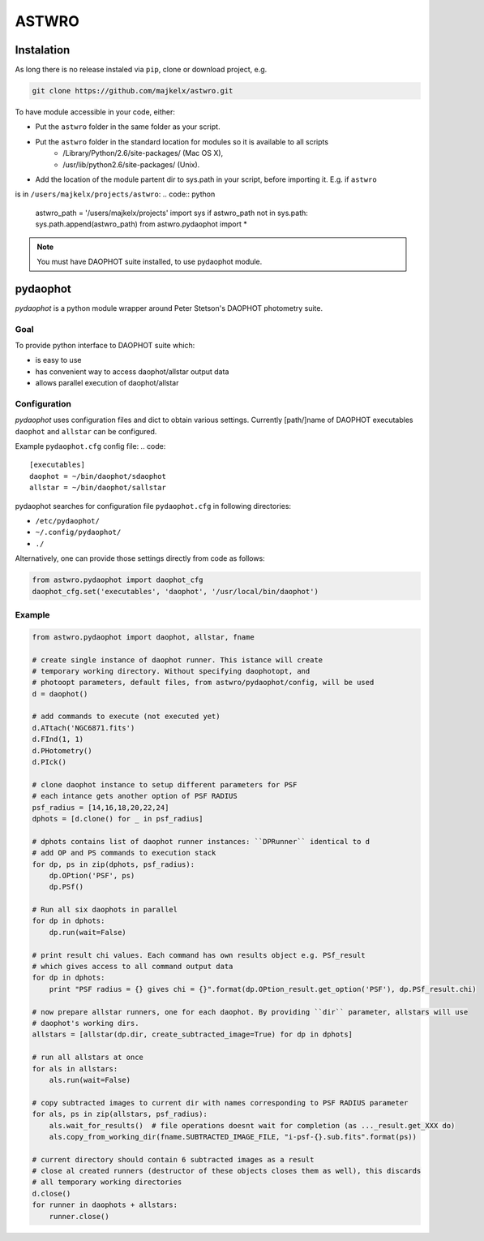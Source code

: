 ======
ASTWRO 
======


Instalation
===========
As long there is no release instaled via ``pip``, clone or download project, e.g.

.. code:: bash

    git clone https://github.com/majkelx/astwro.git

To have module accessible in your code, either:

- Put the ``astwro`` folder in the same folder as your script.
- Put the ``astwro`` folder in the standard location for modules so it is available to all scripts
   - /Library/Python/2.6/site-packages/ (Mac OS X),
   - /usr/lib/python2.6/site-packages/ (Unix).
- Add the location of the module partent dir to sys.path in your script, before importing it. E.g. if ``astwro`` 
is in ``/users/majkelx/projects/astwro``:
.. code:: python

    astwro_path = '/users/majkelx/projects'
    import sys
    if astwro_path not in sys.path: sys.path.append(astwro_path)
    from astwro.pydaophot import *

.. note:: You must have DAOPHOT suite installed, to use pydaophot module.

pydaophot
=========
*pydaophot* is a python module wrapper around  Peter Stetson's DAOPHOT photometry  suite.

Goal
----
To provide python interface to DAOPHOT suite which:

- is easy to use
- has convenient way to access daophot/allstar output data
- allows parallel execution of daophot/allstar

Configuration
-------------
*pydaophot* uses configuration files and dict to obtain various settings. Currently [path/]name of DAOPHOT
executables ``daophot`` and ``allstar`` can be configured.

Example ``pydaophot.cfg`` config file:
.. code::

    [executables]
    daophot = ~/bin/daophot/sdaophot
    allstar = ~/bin/daophot/sallstar

pydaophot searches for configuration file ``pydaophot.cfg`` in following directories:

- ``/etc/pydaophot/``
- ``~/.config/pydaophot/``
- ``./``

Alternatively, one can provide those settings directly from code as follows:

.. code:: python

    from astwro.pydaophot import daophot_cfg
    daophot_cfg.set('executables', 'daophot', '/usr/local/bin/daophot')

Example
-------
.. code:: python

    from astwro.pydaophot import daophot, allstar, fname

    # create single instance of daophot runner. This istance will create
    # temporary working directory. Without specifying daophotopt, and
    # photoopt parameters, default files, from astwro/pydaophot/config, will be used
    d = daophot()

    # add commands to execute (not executed yet)
    d.ATtach('NGC6871.fits')
    d.FInd(1, 1)
    d.PHotometry()
    d.PIck()

    # clone daophot instance to setup different parameters for PSF
    # each intance gets another option of PSF RADIUS
    psf_radius = [14,16,18,20,22,24]
    dphots = [d.clone() for _ in psf_radius]

    # dphots contains list of daophot runner instances: ``DPRunner`` identical to d
    # add OP and PS commands to execution stack
    for dp, ps in zip(dphots, psf_radius):
        dp.OPtion('PSF', ps)
        dp.PSf()

    # Run all six daophots in parallel
    for dp in dphots:
        dp.run(wait=False)

    # print result chi values. Each command has own results object e.g. PSf_result
    # which gives access to all command output data
    for dp in dphots:
        print "PSF radius = {} gives chi = {}".format(dp.OPtion_result.get_option('PSF'), dp.PSf_result.chi)

    # now prepare allstar runners, one for each daophot. By providing ``dir`` parameter, allstars will use
    # daophot's working dirs.
    allstars = [allstar(dp.dir, create_subtracted_image=True) for dp in dphots]

    # run all allstars at once
    for als in allstars:
        als.run(wait=False)

    # copy subtracted images to current dir with names corresponding to PSF RADIUS parameter
    for als, ps in zip(allstars, psf_radius):
        als.wait_for_results()  # file operations doesnt wait for completion (as ..._result.get_XXX do)
        als.copy_from_working_dir(fname.SUBTRACTED_IMAGE_FILE, "i-psf-{}.sub.fits".format(ps))

    # current directory should contain 6 subtracted images as a result
    # close al created runners (destructor of these objects closes them as well), this discards
    # all temporary working directories
    d.close()
    for runner in daophots + allstars:
        runner.close()





